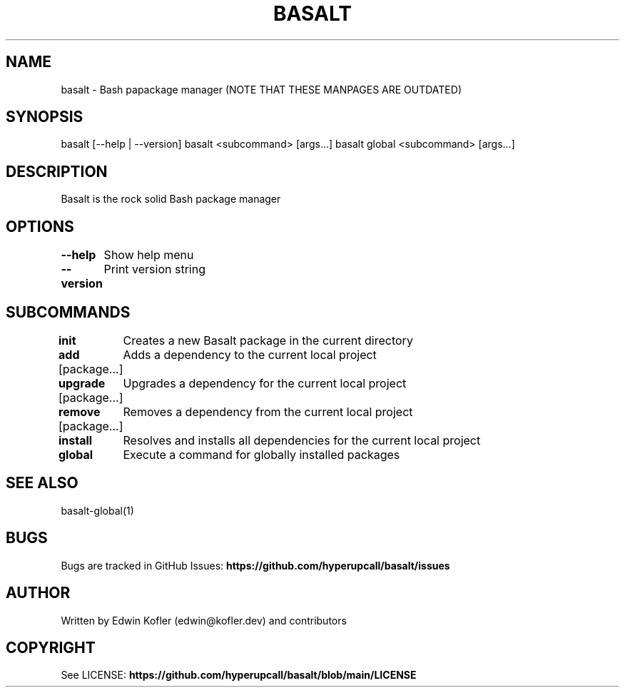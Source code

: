 .\" Basalt manpage

.TH BASALT 1 "01 Oct 2021" "v0.9.0" "Basalt manpage"
.SH NAME
basalt \- Bash papackage manager (NOTE THAT THESE MANPAGES ARE OUTDATED)
.SH SYNOPSIS
basalt [--help | --version]
basalt <subcommand> [args...]
basalt global <subcommand> [args...]
.SH DESCRIPTION
Basalt is the rock solid Bash package manager
.SH OPTIONS
.PP
\fB--help\fP
	Show help menu
.PP
\fB--version\fP
	Print version string
.SH SUBCOMMANDS
.PP
\fBinit\fP
	Creates a new Basalt package in the current directory
.PP
\fBadd\fP [package...]
	Adds a dependency to the current local project
.PP
\fBupgrade\fP [package...]
	Upgrades a dependency for the current local project
.PP
\fBremove\fP [package...]
	Removes a dependency from the current local project
.PP
\fBinstall\fP
	Resolves and installs all dependencies for the current local project

.PP
\fBglobal\fP
	Execute a command for globally installed packages
.SH SEE ALSO
basalt-global(1)
.SH BUGS
Bugs are tracked in GitHub Issues: \fBhttps://github.com/hyperupcall/basalt/issues\fB
.SH AUTHOR
Written by Edwin Kofler (edwin@kofler.dev) and contributors
.SH COPYRIGHT
See LICENSE: \fBhttps://github.com/hyperupcall/basalt/blob/main/LICENSE\fB
